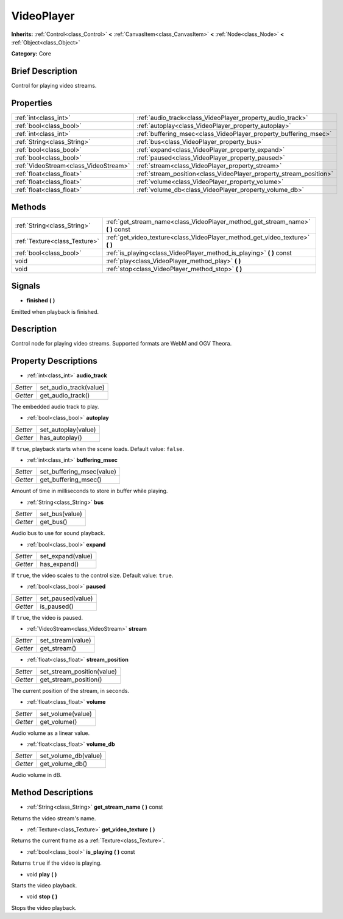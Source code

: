 .. Generated automatically by doc/tools/makerst.py in Godot's source tree.
.. DO NOT EDIT THIS FILE, but the VideoPlayer.xml source instead.
.. The source is found in doc/classes or modules/<name>/doc_classes.

.. _class_VideoPlayer:

VideoPlayer
===========

**Inherits:** :ref:`Control<class_Control>` **<** :ref:`CanvasItem<class_CanvasItem>` **<** :ref:`Node<class_Node>` **<** :ref:`Object<class_Object>`

**Category:** Core

Brief Description
-----------------

Control for playing video streams.

Properties
----------

+---------------------------------------+--------------------------------------------------------------------+
| :ref:`int<class_int>`                 | :ref:`audio_track<class_VideoPlayer_property_audio_track>`         |
+---------------------------------------+--------------------------------------------------------------------+
| :ref:`bool<class_bool>`               | :ref:`autoplay<class_VideoPlayer_property_autoplay>`               |
+---------------------------------------+--------------------------------------------------------------------+
| :ref:`int<class_int>`                 | :ref:`buffering_msec<class_VideoPlayer_property_buffering_msec>`   |
+---------------------------------------+--------------------------------------------------------------------+
| :ref:`String<class_String>`           | :ref:`bus<class_VideoPlayer_property_bus>`                         |
+---------------------------------------+--------------------------------------------------------------------+
| :ref:`bool<class_bool>`               | :ref:`expand<class_VideoPlayer_property_expand>`                   |
+---------------------------------------+--------------------------------------------------------------------+
| :ref:`bool<class_bool>`               | :ref:`paused<class_VideoPlayer_property_paused>`                   |
+---------------------------------------+--------------------------------------------------------------------+
| :ref:`VideoStream<class_VideoStream>` | :ref:`stream<class_VideoPlayer_property_stream>`                   |
+---------------------------------------+--------------------------------------------------------------------+
| :ref:`float<class_float>`             | :ref:`stream_position<class_VideoPlayer_property_stream_position>` |
+---------------------------------------+--------------------------------------------------------------------+
| :ref:`float<class_float>`             | :ref:`volume<class_VideoPlayer_property_volume>`                   |
+---------------------------------------+--------------------------------------------------------------------+
| :ref:`float<class_float>`             | :ref:`volume_db<class_VideoPlayer_property_volume_db>`             |
+---------------------------------------+--------------------------------------------------------------------+

Methods
-------

+-------------------------------+------------------------------------------------------------------------------------+
| :ref:`String<class_String>`   | :ref:`get_stream_name<class_VideoPlayer_method_get_stream_name>` **(** **)** const |
+-------------------------------+------------------------------------------------------------------------------------+
| :ref:`Texture<class_Texture>` | :ref:`get_video_texture<class_VideoPlayer_method_get_video_texture>` **(** **)**   |
+-------------------------------+------------------------------------------------------------------------------------+
| :ref:`bool<class_bool>`       | :ref:`is_playing<class_VideoPlayer_method_is_playing>` **(** **)** const           |
+-------------------------------+------------------------------------------------------------------------------------+
| void                          | :ref:`play<class_VideoPlayer_method_play>` **(** **)**                             |
+-------------------------------+------------------------------------------------------------------------------------+
| void                          | :ref:`stop<class_VideoPlayer_method_stop>` **(** **)**                             |
+-------------------------------+------------------------------------------------------------------------------------+

Signals
-------

.. _class_VideoPlayer_signal_finished:

- **finished** **(** **)**

Emitted when playback is finished.

Description
-----------

Control node for playing video streams. Supported formats are WebM and OGV Theora.

Property Descriptions
---------------------

.. _class_VideoPlayer_property_audio_track:

- :ref:`int<class_int>` **audio_track**

+----------+------------------------+
| *Setter* | set_audio_track(value) |
+----------+------------------------+
| *Getter* | get_audio_track()      |
+----------+------------------------+

The embedded audio track to play.

.. _class_VideoPlayer_property_autoplay:

- :ref:`bool<class_bool>` **autoplay**

+----------+---------------------+
| *Setter* | set_autoplay(value) |
+----------+---------------------+
| *Getter* | has_autoplay()      |
+----------+---------------------+

If ``true``, playback starts when the scene loads. Default value: ``false``.

.. _class_VideoPlayer_property_buffering_msec:

- :ref:`int<class_int>` **buffering_msec**

+----------+---------------------------+
| *Setter* | set_buffering_msec(value) |
+----------+---------------------------+
| *Getter* | get_buffering_msec()      |
+----------+---------------------------+

Amount of time in milliseconds to store in buffer while playing.

.. _class_VideoPlayer_property_bus:

- :ref:`String<class_String>` **bus**

+----------+----------------+
| *Setter* | set_bus(value) |
+----------+----------------+
| *Getter* | get_bus()      |
+----------+----------------+

Audio bus to use for sound playback.

.. _class_VideoPlayer_property_expand:

- :ref:`bool<class_bool>` **expand**

+----------+-------------------+
| *Setter* | set_expand(value) |
+----------+-------------------+
| *Getter* | has_expand()      |
+----------+-------------------+

If ``true``, the video scales to the control size. Default value: ``true``.

.. _class_VideoPlayer_property_paused:

- :ref:`bool<class_bool>` **paused**

+----------+-------------------+
| *Setter* | set_paused(value) |
+----------+-------------------+
| *Getter* | is_paused()       |
+----------+-------------------+

If ``true``, the video is paused.

.. _class_VideoPlayer_property_stream:

- :ref:`VideoStream<class_VideoStream>` **stream**

+----------+-------------------+
| *Setter* | set_stream(value) |
+----------+-------------------+
| *Getter* | get_stream()      |
+----------+-------------------+

.. _class_VideoPlayer_property_stream_position:

- :ref:`float<class_float>` **stream_position**

+----------+----------------------------+
| *Setter* | set_stream_position(value) |
+----------+----------------------------+
| *Getter* | get_stream_position()      |
+----------+----------------------------+

The current position of the stream, in seconds.

.. _class_VideoPlayer_property_volume:

- :ref:`float<class_float>` **volume**

+----------+-------------------+
| *Setter* | set_volume(value) |
+----------+-------------------+
| *Getter* | get_volume()      |
+----------+-------------------+

Audio volume as a linear value.

.. _class_VideoPlayer_property_volume_db:

- :ref:`float<class_float>` **volume_db**

+----------+----------------------+
| *Setter* | set_volume_db(value) |
+----------+----------------------+
| *Getter* | get_volume_db()      |
+----------+----------------------+

Audio volume in dB.

Method Descriptions
-------------------

.. _class_VideoPlayer_method_get_stream_name:

- :ref:`String<class_String>` **get_stream_name** **(** **)** const

Returns the video stream's name.

.. _class_VideoPlayer_method_get_video_texture:

- :ref:`Texture<class_Texture>` **get_video_texture** **(** **)**

Returns the current frame as a :ref:`Texture<class_Texture>`.

.. _class_VideoPlayer_method_is_playing:

- :ref:`bool<class_bool>` **is_playing** **(** **)** const

Returns ``true`` if the video is playing.

.. _class_VideoPlayer_method_play:

- void **play** **(** **)**

Starts the video playback.

.. _class_VideoPlayer_method_stop:

- void **stop** **(** **)**

Stops the video playback.

